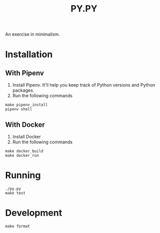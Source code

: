 #+TITLE: PY.PY

An exercise in minimalism.

* Installation

** With Pipenv

1. Install Pipenv. It'll help you keep track of Python versions and Python packages.
2. Run the following commands

#+BEGIN_SRC
make pipenv_install
pipenv shell
#+END_SRC

** With Docker

1. Install Docker
2. Run the following commands

#+BEGIN_SRC
make docker_build
make docker_run
#+END_SRC

* Running

#+BEGIN_SRC
./py.py
make test
#+END_SRC

* Development

#+BEGIN_SRC
make format
#+END_SRC
